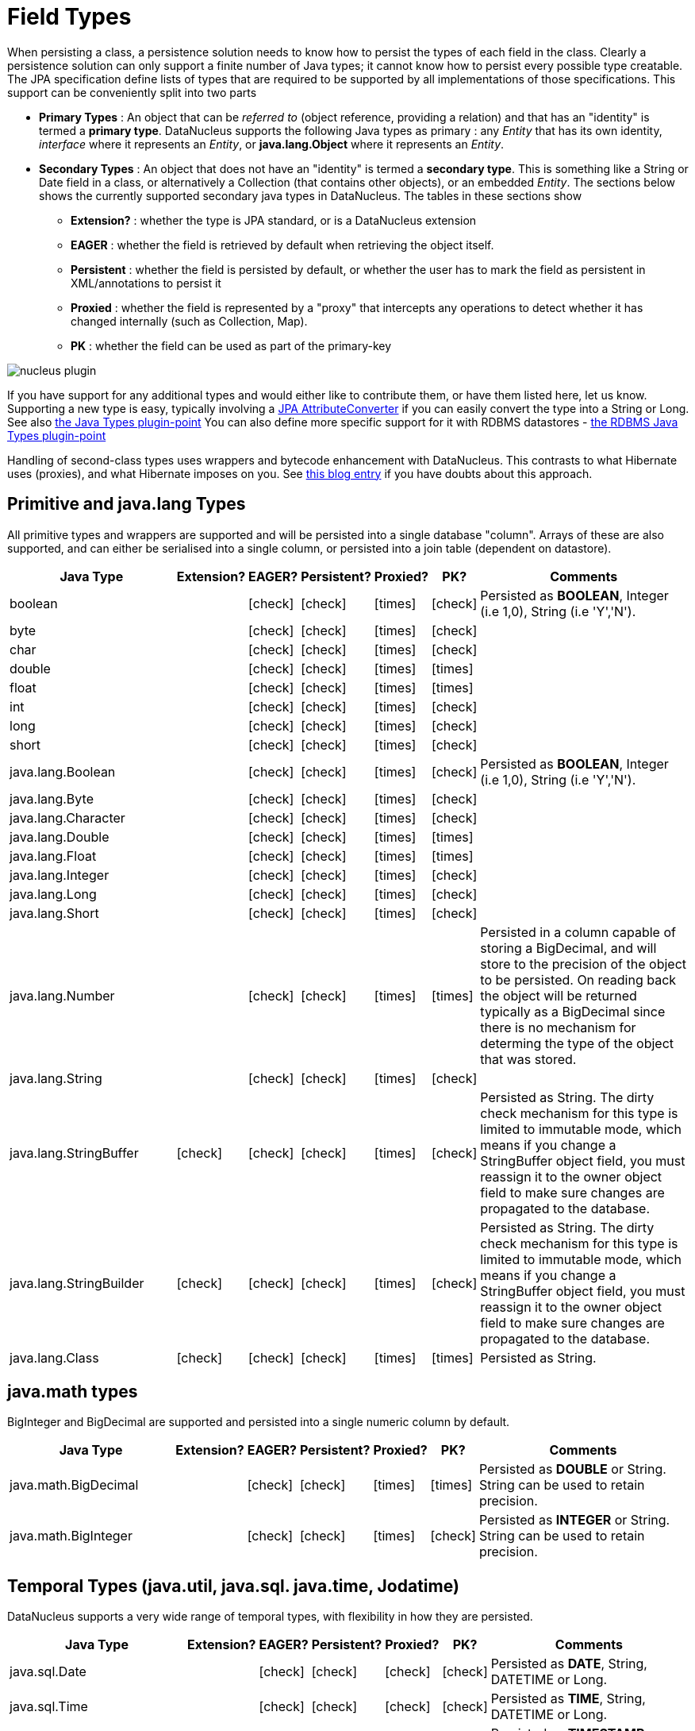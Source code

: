 [[field_types]]
= Field Types
:_basedir: ../
:_imagesdir: images/


When persisting a class, a persistence solution needs to know how to persist the types of each field in the class. 
Clearly a persistence solution can only support a finite number of Java types; it cannot know how to persist every possible type creatable. 
The JPA specification define lists of types that are required to be supported by all implementations of those specifications. 
This support can be conveniently split into two parts


* *Primary Types* : An object that can be _referred to_ (object reference, providing a relation) and that has an "identity" is termed a *primary type*. 
DataNucleus supports the following Java types as primary : 
any _Entity_ that has its own identity, _interface_ where it represents an _Entity_, or *java.lang.Object* where it represents an _Entity_.
* *Secondary Types* : An object that does not have an "identity" is termed a *secondary type*. This is something like a String or Date field in a class, 
or alternatively a Collection (that contains other objects), or an embedded _Entity_. The sections below shows the currently supported secondary java types in DataNucleus. 
The tables in these sections show 
** *Extension?* : whether the type is JPA standard, or is a DataNucleus extension
** *EAGER* : whether the field is retrieved by default when retrieving the object itself.
** *Persistent* : whether the field is persisted by default, or whether the user has to mark the field as persistent in XML/annotations to persist it
** *Proxied* : whether the field is represented by a "proxy" that intercepts any operations to detect whether it has changed internally (such as Collection, Map).
** *PK* : whether the field can be used as part of the primary-key


image:../images/nucleus_plugin.png[]

If you have support for any additional types and would either like to contribute them, or have them listed here, let us know.
Supporting a new type is easy, typically involving a link:#attributeconverter[JPA AttributeConverter] if you can easily convert the type into a String or Long. 
See also link:../extensions/extensions.html#java_types[the Java Types plugin-point]
You can also define more specific support for it with RDBMS datastores - link:../extensions/extensions.html#rdbms_java_types[the RDBMS Java Types plugin-point]

Handling of second-class types uses wrappers and bytecode enhancement with DataNucleus. This contrasts to what Hibernate uses (proxies), and what Hibernate imposes on you. 
See http://blog.bolkey.com/2009/05/hibernate-datanucleus-r1[this blog entry] if you have doubts about this approach.


== Primitive and java.lang Types

All primitive types and wrappers are supported and will be persisted into a single database "column".
Arrays of these are also supported, and can either be serialised into a single column, or persisted into a join table (dependent on datastore).

[cols="4,1,1,1,1,1,6", options="header"]
|===
|Java Type
|Extension?
|EAGER?
|Persistent?
|Proxied?
|PK?
|Comments

|boolean
|
|icon:check[]
|icon:check[]
|icon:times[]
|icon:check[]
|Persisted as *BOOLEAN*, Integer (i.e 1,0), String (i.e 'Y','N').

|byte
|
|icon:check[]
|icon:check[]
|icon:times[]
|icon:check[]
|

|char
|
|icon:check[]
|icon:check[]
|icon:times[]
|icon:check[]
|

|double
|
|icon:check[]
|icon:check[]
|icon:times[]
|icon:times[]
|

|float
|
|icon:check[]
|icon:check[]
|icon:times[]
|icon:times[]
|

|int
|
|icon:check[]
|icon:check[]
|icon:times[]
|icon:check[]
|

|long
|
|icon:check[]
|icon:check[]
|icon:times[]
|icon:check[]
|

|short
|
|icon:check[]
|icon:check[]
|icon:times[]
|icon:check[]
|

|java.lang.Boolean
|
|icon:check[]
|icon:check[]
|icon:times[]
|icon:check[]
|Persisted as *BOOLEAN*, Integer (i.e 1,0), String (i.e 'Y','N').

|java.lang.Byte
|
|icon:check[]
|icon:check[]
|icon:times[]
|icon:check[]
|

|java.lang.Character
|
|icon:check[]
|icon:check[]
|icon:times[]
|icon:check[]
|

|java.lang.Double
|
|icon:check[]
|icon:check[]
|icon:times[]
|icon:times[]
|

|java.lang.Float
|
|icon:check[]
|icon:check[]
|icon:times[]
|icon:times[]
|

|java.lang.Integer
|
|icon:check[]
|icon:check[]
|icon:times[]
|icon:check[]
|

|java.lang.Long
|
|icon:check[]
|icon:check[]
|icon:times[]
|icon:check[]
|

|java.lang.Short
|
|icon:check[]
|icon:check[]
|icon:times[]
|icon:check[]
|

|java.lang.Number
|
|icon:check[]
|icon:check[]
|icon:times[]
|icon:times[]
|Persisted in a column capable of storing a BigDecimal, and will store to the precision of the object to be persisted. On reading back 
the object will be returned typically as a BigDecimal since there is no mechanism for determing the type of the object that was stored.

|java.lang.String
|
|icon:check[]
|icon:check[]
|icon:times[]
|icon:check[]
|

|java.lang.StringBuffer
|icon:check[]
|icon:check[]
|icon:check[]
|icon:times[]
|icon:check[]
|Persisted as String. The dirty check mechanism for this type is limited to immutable mode, which means if you change a StringBuffer object field, 
you must reassign it to the owner object field to make sure changes are propagated to the database.

|java.lang.StringBuilder
|icon:check[]
|icon:check[]
|icon:check[]
|icon:times[]
|icon:check[]
|Persisted as String. The dirty check mechanism for this type is limited to immutable mode, which means if you change a StringBuffer object field, 
you must reassign it to the owner object field to make sure changes are propagated to the database.

|java.lang.Class
|icon:check[]
|icon:check[]
|icon:check[]
|icon:times[]
|icon:times[]
|Persisted as String.
|===

== java.math types

BigInteger and BigDecimal are supported and persisted into a single numeric column by default.

[cols="4,1,1,1,1,1,6", options="header"]
|===
|Java Type
|Extension?
|EAGER?
|Persistent?
|Proxied?
|PK?
|Comments

|java.math.BigDecimal
|
|icon:check[]
|icon:check[]
|icon:times[]
|icon:times[]
|Persisted as *DOUBLE* or String. String can be used to retain precision.

|java.math.BigInteger
|
|icon:check[]
|icon:check[]
|icon:times[]
|icon:check[]
|Persisted as *INTEGER* or String. String can be used to retain precision.
|===


== Temporal Types (java.util, java.sql. java.time, Jodatime)

DataNucleus supports a very wide range of temporal types, with flexibility in how they are persisted.

[cols="4,1,1,1,1,1,6", options="header"]
|===
|Java Type
|Extension?
|EAGER?
|Persistent?
|Proxied?
|PK?
|Comments

|java.sql.Date
|
|icon:check[]
|icon:check[]
|icon:check[]
|icon:check[]
|Persisted as *DATE*, String, DATETIME or Long.

|java.sql.Time
|
|icon:check[]
|icon:check[]
|icon:check[]
|icon:check[]
|Persisted as *TIME*, String, DATETIME or Long.

|java.sql.Timestamp
|
|icon:check[]
|icon:check[]
|icon:check[]
|icon:check[]
|Persisted as *TIMESTAMP*, String or Long.

|java.util.Calendar
|
|icon:check[]
|icon:check[]
|icon:check[]
|icon:times[]
|Persisted as *TIMESTAMP (inc Timezone)*, DATETIME, String, or as (Long, String) storing millis + timezone respectively

|java.util.GregorianCalendar
|
|icon:check[]
|icon:check[]
|icon:check[]
|icon:times[]
|Persisted as *TIMESTAMP (inc Timezone)*, DATETIME, String, or as (Long, String) storing millis + timezone respectively

|java.util.Date
|
|icon:check[]
|icon:check[]
|icon:check[]
|icon:check[]
|Persisted as *DATETIME*, String or Long.

|java.util.TimeZone
|icon:check[]
|icon:check[]
|icon:check[]
|icon:times[]
|icon:check[]
|Persisted as String.

|java.time.LocalDateTime
|icon:check[]
|icon:check[]
|icon:check[]
|icon:times[]
|icon:times[]
|Persisted as *DATETIME*, String, or Timestamp.

|java.time.LocalTime
|icon:check[]
|icon:check[]
|icon:check[]
|icon:times[]
|icon:times[]
|Persisted as *TIME*, String, or Long.

|java.time.LocalDate
|icon:check[]
|icon:check[]
|icon:check[]
|icon:times[]
|icon:times[]
|Persisted as *DATE*, String, or DATETIME.

|java.time.OffsetDateTime
|icon:check[]
|icon:check[]
|icon:check[]
|icon:times[]
|icon:times[]
|Persisted as *Timestamp*, String, or DATETIME.

|java.time.OffsetTime
|icon:check[]
|icon:check[]
|icon:check[]
|icon:times[]
|icon:times[]
|Persisted as *TIME*, String, or Long.

|java.time.MonthDay
|icon:check[]
|icon:check[]
|icon:check[]
|icon:times[]
|icon:times[]
|Persisted as *String*, DATE, or as (Integer,Integer) with the latter being month+day respectively.

|java.time.YearMonth
|icon:check[]
|icon:check[]
|icon:check[]
|icon:times[]
|icon:times[]
|Persisted as *String*, DATE, or as (Integer,Integer) with the latter being year+month respectively.

|java.time.Year
|icon:check[]
|icon:check[]
|icon:check[]
|icon:times[]
|icon:times[]
|Persisted as *Integer*, or String.

|java.time.Period
|icon:check[]
|icon:check[]
|icon:check[]
|icon:times[]
|icon:times[]
|Persisted as *String*.

|java.time.Instant
|icon:check[]
|icon:check[]
|icon:check[]
|icon:times[]
|icon:times[]
|Persisted as *TIMESTAMP*, String, Long, or DATETIME.

|java.time.Duration
|icon:check[]
|icon:check[]
|icon:check[]
|icon:times[]
|icon:times[]
|Persisted as *String*, Double (secs.nanos), or Long (secs).

|java.time.ZoneId
|icon:check[]
|icon:check[]
|icon:check[]
|icon:times[]
|icon:times[]
|Persisted as *String*.

|java.time.ZoneOffset
|icon:check[]
|icon:check[]
|icon:check[]
|icon:times[]
|icon:times[]
|Persisted as *String*.

|java.time.ZonedDateTime
|icon:check[]
|icon:check[]
|icon:check[]
|icon:times[]
|icon:times[]
|Persisted as *Timestamp*, or String.

|org.joda.time.DateTime
|icon:check[]
|icon:check[]
|icon:check[]
|icon:times[]
|icon:times[]
|Requires *datanucleus-jodatime* plugin. Persisted as *TIMESTAMP* or String.

|org.joda.time.LocalTime
|icon:check[]
|icon:check[]
|icon:check[]
|icon:times[]
|icon:times[]
|Requires *datanucleus-jodatime* plugin. Persisted as *TIME* or String.

|org.joda.time.LocalDate
|icon:check[]
|icon:check[]
|icon:check[]
|icon:times[]
|icon:times[]
|Requires *datanucleus-jodatime* plugin. Persisted as *DATE* or String.

|org.joda.time.LocalDateTime
|icon:check[]
|icon:check[]
|icon:check[]
|icon:times[]
|icon:times[]
|Requires *datanucleus-jodatime* plugin. Persisted as *TIMESTAMP*, or String.

|org.joda.time.Duration
|icon:check[]
|icon:check[]
|icon:check[]
|icon:times[]
|icon:times[]
|Requires *datanucleus-jodatime* plugin. Persisted as *String* or Long.

|org.joda.time.Interval
|icon:check[]
|icon:check[]
|icon:check[]
|icon:times[]
|icon:times[]
|Requires *datanucleus-jodatime* plugin. Persisted as *String* or (TIMESTAMP, TIMESTAMP).

|org.joda.time.Period
|icon:check[]
|icon:check[]
|icon:check[]
|icon:times[]
|icon:times[]
|Requires *datanucleus-jodatime* plugin. Persisted as *String*.
|===

== Collection/Map types

DataNucleus supports a very wide range of collection, list and map types.

[cols="4,1,1,1,1,1,6", options="header"]
|===
|Java Type
|Extension?
|EAGER?
|Persistent?
|Proxied?
|PK?
|Comments

|java.util.ArrayList
|
|icon:times[]
|icon:check[]
|icon:check[]
|icon:times[]
|See link:mapping.html#one_many_list[the 1-N Lists Guide]

|java.util.BitSet
|
|icon:times[]
|icon:check[]
|icon:check[]
|icon:times[]
|Persisted as collection by default, but will be stored as String when the datastore doesn't provide for collection storage

|java.util.Collection
|
|icon:times[]
|icon:check[]
|icon:check[]
|icon:times[]
|See link:mapping.html#one_many[the 1-N Collections Guide]

|java.util.HashMap
|
|icon:times[]
|icon:check[]
|icon:check[]
|icon:times[]
|See link:mapping.html#one_many_map[the 1-N Maps Guide]

|java.util.HashSet
|
|icon:times[]
|icon:check[]
|icon:check[]
|icon:times[]
|See link:mapping.html#one_many[the 1-N Collections Guide]

|java.util.Hashtable
|
|icon:times[]
|icon:check[]
|icon:check[]
|icon:times[]
|See link:mapping.html#one_many_map[the 1-N Maps Guide]

|java.util.LinkedHashMap
|
|icon:times[]
|icon:check[]
|icon:check[]
|icon:times[]
|Persisted as a Map currently. No List-ordering is supported. See link:mapping.html#one_many_map[the 1-N Maps Guide]

|java.util.LinkedHashSet
|
|icon:times[]
|icon:check[]
|icon:check[]
|icon:times[]
|Persisted as a Set currently. No List-ordering is supported. See link:mapping.html#one_many[the 1-N Collections Guide]

|java.util.LinkedList
|
|icon:times[]
|icon:check[]
|icon:check[]
|icon:times[]
|See link:mapping.html#one_many_list[the 1-N Lists Guide]

|java.util.List
|
|icon:times[]
|icon:check[]
|icon:check[]
|icon:times[]
|See link:mapping.html#one_many_list[the 1-N Lists Guide]

|java.util.Map
|
|icon:times[]
|icon:check[]
|icon:check[]
|icon:times[]
|See link:mapping.html#one_many_map[the 1-N Maps Guide]

|java.util.Properties
|
|icon:times[]
|icon:check[]
|icon:check[]
|icon:times[]
|See link:mapping.html#one_many_map[the 1-N Maps Guide]

|java.util.PriorityQueue
|
|icon:times[]
|icon:check[]
|icon:check[]
|icon:times[]
|The comparator is specifiable via the metadata extension _comparator-name_ (see below). See link:mapping.html#one_many_list[the 1-N Lists Guide]

|java.util.Queue
|
|icon:times[]
|icon:check[]
|icon:check[]
|icon:times[]
|The comparator is specifiable via the metadata extension _comparator-name_ (see below). See link:mapping.html#one_many_list[the 1-N Lists Guide]

|java.util.Set
|
|icon:times[]
|icon:check[]
|icon:check[]
|icon:times[]
|See link:mapping.html#one_many[the 1-N Collections Guide]

|java.util.SortedMap
|
|icon:times[]
|icon:check[]
|icon:check[]
|icon:times[]
|The comparator is specifiable via the metadata extension _comparator-name_ (see below). See link:mapping.html#one_many_map[the 1-N Maps Guide]

|java.util.SortedSet
|
|icon:times[]
|icon:check[]
|icon:check[]
|icon:times[]
|The comparator is specifiable via the metadata extension _comparator-name_ (see below). See link:mapping.html#one_many[the 1-N Collections Guide]

|java.util.Stack
|
|icon:times[]
|icon:check[]
|icon:check[]
|icon:times[]
|See link:mapping.html#one_many_list[the 1-N Lists Guide]

|java.util.TreeMap
|
|icon:times[]
|icon:check[]
|icon:check[]
|icon:times[]
|The comparator is specifiable via the metadata extension _comparator-name_ (see below). See link:mapping.html#one_many_map[the 1-N Maps Guide]

|java.util.TreeSet
|
|icon:times[]
|icon:check[]
|icon:check[]
|icon:times[]
|The comparator is specifiable via the metadata extension _comparator-name_ (see below). See link:mapping.html#one_many[the 1-N Collections Guide]

|java.util.Vector
|
|icon:times[]
|icon:check[]
|icon:check[]
|icon:times[]
|See link:mapping.html#one_many_list[the 1-N Lists Guide]

|com.google.common.collect.Multiset
|icon:check[]
|icon:times[]
|icon:check[]
|icon:check[]
|icon:times[]
|Requires *datanucleus-guava* plugin. See link:mapping.html#one_many[the 1-N Collections Guide]
|===

image:../images/nucleus_extension.png[]
*Comparators*

Containers that support a Comparator to order the elements of the set can specify it in metadata like this.

[source,java]
-----
    @OneToMany
    @Extension(key="comparator-name", value="mydomain.model.MyComparator")
    SortedSet<MyElementType> elements; 
-----

When instantiating the SortedSet field, it will create it with a comparator of the specified class (which must have a default constructor).


== Enums

By default an Enum is persisted as either a String form (the name), or as an integer form (the ordinal). You control which form by specifying the *@Enumerated* annotation (or equivalent XML). 

[cols="4,1,1,1,1,1,6", options="header"]
|===
|Java Type
|Extension?
|EAGER?
|Persistent?
|Proxied?
|PK?
|Comments

|java.lang.Enum
|
|icon:check[]
|icon:check[]
|icon:times[]
|icon:check[]
|Persisted as String (name) or int (ordinal). Specified via @Enumerated annotation or equivalent XML.
|===

image:../images/nucleus_extension.png[]

A DataNucleus extension to this is where you have an Enum that defines its own "value"s for the different enum options.

NOTE: Applicable to RDBMS, MongoDB, Cassandra, Neo4j, HBase, Excel, ODF and JSON currently.

[source,java]
-----
public enum MyColour 
{
    RED((short)1), GREEN((short)3), BLUE((short)5), YELLOW((short)8);

    private short value;

    private MyColour(short value)
    {
        this.value = value;
    }

    public short getValue() 
    {
        return value;
    }
}
-----

With the default persistence it would persist as String-based, so persisting "RED" "GREEN" "BLUE" etc. 
With _@Enumerated_ as ORDINAL it would persist 0, 1, 2, 3 being the ordinal values.
If you define the metadata as

[source,java]
-----
@Extension(key="enum-value-getter", value="getValue")
MyColour colour;
-----

this will now persist 1, 3, 5, 8, being the "value" of each of the enum options. You can use this method to persist "int", "short", or "String" types.

image:../images/nucleus_extension.png[]

A DataNucleus extension is available for RDBMS datastores where you are storing the _name_ of the enum, and to put a CHECK constraint on the column.
You specify it like this

[source,java]
-----
@Extension(key="enum-check-constraint", value="true")
MyColour colour;
-----

== Geospatial Types

DataNucleus has extensive support for Geospatial types. 
The datanucleus-geospatial plugin allows using geospatial and traditional types simultaneously in persistent objects making DataNucleus a single 
interface to read and manipulate any business data.
The implementation of many of these spatial types follows the http://www.opengeospatial.org/standards/sfa[OGC Simple Feature specification], 
but adds further types where the datastores support them.

[cols="4,1,1,1,1,1,6", options="header"]
|===
|Java Type
|Extension?
|EAGER?
|Persistent?
|Proxied?
|PK?
|Comments

|java.awt.Point
|icon:check[]
|icon:check[]
|icon:check[]
|icon:check[]
|icon:times[]
|Requires *datanucleus-geospatial* plugin. Persisted as (int, int) on RDBMS, or as String elsewhere.

|java.awt.Rectangle
|icon:check[]
|icon:check[]
|icon:check[]
|icon:check[]
|icon:times[]
|Requires *datanucleus-geospatial* plugin. Persisted as (int, int, int, int) on RDBMS, or as String elsewhere.

|java.awt.Polygon
|icon:check[]
|icon:check[]
|icon:check[]
|icon:check[]
|icon:times[]
|Requires *datanucleus-geospatial* plugin. Persisted as (int[], int[], int) on RDBMS, or as String elsewhere.

|java.awt.geom.Line2D
|icon:check[]
|icon:check[]
|icon:check[]
|icon:check[]
|icon:times[]
|Requires *datanucleus-geospatial* plugin. Persisted as (double, double, double, double) or (float, float, float, float) on RDBMS, or as String elsewhere.

|java.awt.geom.Point2D
|icon:check[]
|icon:check[]
|icon:check[]
|icon:check[]
|icon:times[]
|Requires *datanucleus-geospatial* plugin. Persisted as (double, double) or (float, float) on RDBMS, or as String elsewhere.

|java.awt.geom.Rectangle2D
|icon:check[]
|icon:check[]
|icon:check[]
|icon:check[]
|icon:times[]
|Requires *datanucleus-geospatial* plugin. Persisted as (double, double, double, double) or (float, float, float, float) on RDBMS, or as String elsewhere.

|java.awt.geom.Arc2D
|icon:check[]
|icon:check[]
|icon:check[]
|icon:check[]
|icon:times[]
|Requires *datanucleus-geospatial* plugin. Persisted as (double, double, double, double, double, double, int) or (float, float, float, float, float, float, int) on RDBMS, or as String elsewhere.

|java.awt.geom.CubicCurve2D
|icon:check[]
|icon:check[]
|icon:check[]
|icon:check[]
|icon:times[]
|Requires *datanucleus-geospatial* plugin. Persisted as (double, double, double, double, double, double, doubel, double) or (float, float, float, float, float, float, float, float) on RDBMS, or as String elsewhere.

|java.awt.geom.Ellipse2D
|icon:check[]
|icon:check[]
|icon:check[]
|icon:check[]
|icon:times[]
|Requires *datanucleus-geospatial* plugin Persisted as (double, double, double, double) or (float, float, float, float) on RDBMS, or as String elsewhere.

|java.awt.geom.QuadCurve2D
|icon:check[]
|icon:check[]
|icon:check[]
|icon:check[]
|icon:times[]
|Requires *datanucleus-geospatial* plugin. Persisted as (double, double, double, double, double, double) or (float, float, float, float, float, float) on RDBMS, or as String elsewhere.

|java.awt.geom.RoundRectangle2D
|icon:check[]
|icon:check[]
|icon:check[]
|icon:check[]
|icon:times[]
|Requires *datanucleus-geospatial* plugin. Persisted as (double, double, double, double, double, double) or (float, float, float, float, float, float) on RDBMS, or as String elsewhere.

|oracle.spatial.geometry.JGeometry
|icon:check[]
|icon:check[]
|icon:check[]
|icon:times[]
|icon:times[]
|Requires *datanucleus-geospatial* plugin. Dirty check limited to immutable mode (must reassign field to owner if you change it). Only on Oracle(SDO_GEOMETRY), MySQL(geometry)

|com.vividsolutions.jts.geom.Geometry
|icon:check[]
|icon:check[]
|icon:check[]
|icon:times[]
|icon:times[]
|Requires *datanucleus-geospatial* plugin. Dirty check limited to immutable mode (must reassign field to owner if you change it). Only on Oracle(SDO_GEOMETRY), MySQL(geometry), PostGIS(geometry).

|com.vividsolutions.jts.geom.GeometryCollection
|icon:check[]
|icon:check[]
|icon:check[]
|icon:times[]
|icon:times[]
|Requires *datanucleus-geospatial* plugin.Dirty check limited to immutable mode (must reassign field to owner if you change it). Only on Oracle(SDO_GEOMETRY), MySQL(geometry), PostGIS(geometry).

|com.vividsolutions.jts.geom.LinearRing
|icon:check[]
|icon:check[]
|icon:check[]
|icon:times[]
|icon:times[]
|Requires *datanucleus-geospatial* plugin. Dirty check limited to immutable mode (must reassign field to owner if you change it). Only on Oracle(SDO_GEOMETRY), MySQL(geometry), PostGIS(geometry).

|com.vividsolutions.jts.geom.LineString
|icon:check[]
|icon:check[]
|icon:check[]
|icon:times[]
|icon:times[]
|Requires *datanucleus-geospatial* plugin. Dirty check limited to immutable mode (must reassign field to owner if you change it). Only on Oracle(SDO_GEOMETRY), MySQL(geometry), PostGIS(geometry).

|com.vividsolutions.jts.geom.MultiLineString
|icon:check[]
|icon:check[]
|icon:check[]
|icon:times[]
|icon:times[]
|Requires *datanucleus-geospatial* plugin. Dirty check limited to immutable mode (must reassign field to owner if you change it). Only on Oracle(SDO_GEOMETRY), MySQL(geometry), PostGIS(geometry).

|com.vividsolutions.jts.geom.MultiPoint
|icon:check[]
|icon:check[]
|icon:check[]
|icon:times[]
|icon:times[]
|Requires *datanucleus-geospatial* plugin. Dirty check limited to immutable mode (must reassign field to owner if you change it). Only on Oracle(SDO_GEOMETRY), MySQL(geometry), PostGIS(geometry).

|com.vividsolutions.jts.geom.MultiPolygon
|icon:check[]
|icon:check[]
|icon:check[]
|icon:times[]
|icon:times[]
|Requires *datanucleus-geospatial* plugin. Dirty check limited to immutable mode (must reassign field to owner if you change it). Only on Oracle(SDO_GEOMETRY), MySQL(geometry), PostGIS(geometry).

|com.vividsolutions.jts.geom.Point
|icon:check[]
|icon:check[]
|icon:check[]
|icon:times[]
|icon:times[]
|Requires *datanucleus-geospatial* plugin. Dirty check limited to immutable mode (must reassign field to owner if you change it). Only on Oracle(SDO_GEOMETRY), MySQL(geometry), PostGIS(geometry).

|com.vividsolutions.jts.geom.Polygon
|icon:check[]
|icon:check[]
|icon:check[]
|icon:times[]
|icon:times[]
|Requires *datanucleus-geospatial* plugin. Dirty check limited to immutable mode (must reassign field to owner if you change it). Only on Oracle(SDO_GEOMETRY), MySQL(geometry), PostGIS(geometry).

|org.postgis.Geometry
|icon:check[]
|icon:check[]
|icon:check[]
|icon:times[]
|icon:times[]
|Requires *datanucleus-geospatial* plugin. Dirty check limited to immutable mode (must reassign field to owner if you change it). Only on MySQL(geometry), PostGIS(geometry).

|org.postgis.GeometryCollection
|icon:check[]
|icon:check[]
|icon:check[]
|icon:times[]
|icon:times[]
|Requires *datanucleus-geospatial* plugin. Dirty check limited to immutable mode (must reassign field to owner if you change it). Only on MySQL(geometry), PostGIS(geometry).

|org.postgis.LinearRing
|icon:check[]
|icon:check[]
|icon:check[]
|icon:times[]
|icon:times[]
|Requires *datanucleus-geospatial* plugin.
                            Dirty check limited to immutable mode (must reassign field to owner if you change it).
                            Only on MySQL(geometry), PostGIS(geometry).

|org.postgis.LineString
|icon:check[]
|icon:check[]
|icon:check[]
|icon:times[]
|icon:times[]
|Requires *datanucleus-geospatial* plugin.
                            Dirty check limited to immutable mode (must reassign field to owner if you change it).
                            Only on MySQL(geometry), PostGIS(geometry).

|org.postgis.MultiLineString
|icon:check[]
|icon:check[]
|icon:check[]
|icon:times[]
|icon:times[]
|Requires *datanucleus-geospatial* plugin.
                            Dirty check limited to immutable mode (must reassign field to owner if you change it).
                            Only on MySQL(geometry), PostGIS(geometry).

|org.postgis.MultiPoint
|icon:check[]
|icon:check[]
|icon:check[]
|icon:times[]
|icon:times[]
|Requires *datanucleus-geospatial* plugin.
                            Dirty check limited to immutable mode (must reassign field to owner if you change it).
                            Only on MySQL(geometry), PostGIS(geometry).

|org.postgis.MultiPolygon
|icon:check[]
|icon:check[]
|icon:check[]
|icon:times[]
|icon:times[]
|Requires *datanucleus-geospatial* plugin.
                            Dirty check limited to immutable mode (must reassign field to owner if you change it).
                            Only on MySQL(geometry), PostGIS(geometry).

|org.postgis.Point
|icon:check[]
|icon:check[]
|icon:check[]
|icon:times[]
|icon:times[]
|Requires *datanucleus-geospatial* plugin.
                            Dirty check limited to immutable mode (must reassign field to owner if you change it).
                            Only on MySQL(geometry), PostGIS(geometry).

|org.postgis.Polygon
|icon:check[]
|icon:check[]
|icon:check[]
|icon:times[]
|icon:times[]
|Requires *datanucleus-geospatial* plugin.
                            Dirty check limited to immutable mode (must reassign field to owner if you change it).
                            Only on MySQL(geometry), PostGIS(geometry).

|org.postgis.PGbox2d
|icon:check[]
|icon:check[]
|icon:check[]
|icon:times[]
|icon:times[]
|Requires *datanucleus-geospatial* plugin.
                            Dirty check limited to immutable mode (must reassign field to owner if you change it).
                            Only on PostGIS(geometry).

|org.postgis.PGbox3d
|icon:check[]
|icon:check[]
|icon:check[]
|icon:times[]
|icon:times[]
|Requires *datanucleus-geospatial* plugin.
                            Dirty check limited to immutable mode (must reassign field to owner if you change it).
                            Only on PostGIS(geometry).
|===

Some extra notes for implementation of JTS, JGeometry and PostGIS types support :-

* MySQL doesn't support 3-dimensional geometries. Trying to persist them anyway results in undefined behaviour, 
there may be an exception thrown or the z-ordinate might just get stripped.
* Oracle supports additional data types like circles and curves that are not defined in the OGC SF specification. 
Any attempt to read or persist one of those data types, if you're not using Oracle, will result in failure!
* PostGIS added support for curves in version 1.2.0, but at the moment the JDBC driver doesn't support them yet. 
Any attempt to read curves geometries will result in failure, for every mapping scenario!
* Both PostGIS and Oracle have a system to add user data to specific points of a geometry. In PostGIS these types are called measure types 
and the z-coordinate of every 2d-point can be used to store arbitrary (numeric) data of double precision associated with that point. 
In Oracle this user data is called LRS. datanucleus-geospatial tries to handle these types as gracefully as possible. 
But the recommendation is to not use them, unless you have a mapping scenario that is known to support them.
* PostGIS supports two additional types called box2d and box3d, that are not defined in OGC SF. There are only mappings available for these types 
for PostGIS, any attempt to read or persist one of those data types in another mapping scenario will result in failure!


image:../images/nucleus_extension.png[]

datanucleus-geospatial has defined some metadata extensions that can be used to give additional information about the geometry types in use. 
The position of these tags in the meta-data determines their scope. If you use them inside a &lt;field&gt;-tag the values are only used for that field specifically, if 
you use them inside the &lt;package&gt;-tag the values are in effect for all (geometry) fields of all classes inside that package, etc. 

[source,xml]
-----
<entity-mappings>
    <package>mydomain.samples.jtsgeometry</package>

    <entity class="mydomain.samples.jtsgeometry.SampleGeometry">
        <extension vendor-name="datanucleus" key="spatial-dimension" value="2"/>
        <extension vendor-name="datanucleus" key="spatial-srid" value="4326"/>
        <attributes>
            <id name="id"/>
            <basic name="name"/>
            <basic name="geom">
                <extension vendor-name="datanucleus" key="mapping" value="no-userdata"/> [2]
            </basic>
        </attributes>
    </entity>

    <entity class="mydomain.samples.jtsgeometry.SampleGeometryCollectionM">
        <extension vendor-name="datanucleus" key="spatial-dimension" value="2"/>
        <extension vendor-name="datanucleus" key="spatial-srid" value="4326"/>
        <extension vendor-name="datanucleus" key="postgis-hasMeasure" value="true"/> [3]
        <attributes>
            <id name="id"/>
            <basic name="name"/>
            <basic name="geom"/>
        </attributes>
    </entity>

    <entity class="mydomain.samples.jtsgeometry.SampleGeometryCollection3D">
        <extension vendor-name="datanucleus" key="spatial-dimension" value="3"/>
        <extension vendor-name="datanucleus" key="spatial-srid" value="-1"/>
        <attributes>
            <id name="id"/>
            <basic name="name"/>
            <basic name="geom"/>
        </attributes>
    </entity>
</entity-mappings>
-----

* *[1]* - The srid &amp; dimension values are used in various places. One of them is schema creation, when using PostGIS, another is when you query the SpatialHelper.
* *[2]* - Every JTS geometry object can have a user data object attached to it. The default behaviour is to serialize that object and store it in a separate column in the database. 
If for some reason this isn't desired, the <code>mapping</code> extension can be used with value &quot;no-mapping&quot; and datanucleus-geospatial will ignore the user data objects.
* *[3]* - If you want to use measure types in PostGIS you have to define that using the <code>postgis-hasMeasure</code> extension.


== Other Types

Many other types are supported.

[cols="4,1,1,1,1,1,6", options="header"]
|===
|Java Type
|Extension?
|EAGER?
|Persistent?
|Proxied?
|PK?
|Comments

|java.lang.Object
|
|icon:times[]
|icon:times[]
|icon:times[]
|icon:times[]
|Either persisted link:mapping.html#serialised[serialised], or represents link:mapping.html#objects[multiple possible types]

|java.util.Currency
|icon:check[]
|icon:check[]
|icon:check[]
|icon:times[]
|icon:check[]
|Persisted as String.

|java.util.Locale
|icon:check[]
|icon:check[]
|icon:check[]
|icon:times[]
|icon:check[]
|Persisted as String.

|java.util.UUID
|icon:check[]
|icon:check[]
|icon:check[]
|icon:times[]
|icon:check[]
|Persisted as String, or alternatively as native _uuid_ on PostgreSQL when specifying sql-type="uuid".

|java.util.Optional&lt;type&gt;
|icon:check[]
|icon:check[]
|icon:check[]
|icon:times[]
|icon:times[]
|Persisted as the type of the generic type that optional represents.

|java.awt.Color
|icon:check[]
|icon:check[]
|icon:check[]
|icon:times[]
|icon:times[]
|Persisted as String or as (Integer,Integer,Integer,Integer) storing red,green,blue,alpha respectively.

|java.awt.image.BufferedImage
|icon:check[]
|icon:times[]
|icon:check[]
|icon:times[]
|icon:times[]
|Persisted as link:mapping.html#serialised[serialised].

|java.net.URI
|icon:check[]
|icon:check[]
|icon:check[]
|icon:times[]
|icon:check[]
|Persisted as String.

|java.net.URL
|icon:check[]
|icon:check[]
|icon:check[]
|icon:times[]
|icon:check[]
|Persisted as String.

|java.io.Serializable
|
|icon:times[]
|icon:times[]
|icon:times[]
|icon:times[]
|Persisted as link:mapping.html#serialised[serialised].

|java.io.File
|icon:check[]
|icon:times[]
|icon:times[]
|icon:times[]
|icon:times[]
|Only for RDBMS, persisted to LONGVARBINARY, and retrieved as streamable so as not to adversely affect memory utilisation, hence suitable for large files.
|===

== Arrays

The vast majority of the secondary types can also be persisted as arrays of that type as well.
Here we list a few of the combinations definitely supported as arrays, but others likely will work fine

[cols="4,1,1,1,1,1,6", options="header"]
|===
|Java Type
|Extension?
|EAGER?
|Persistent?
|Proxied?
|PK?
|Comments

|boolean[]
|
|icon:times[]
|icon:check[]
|icon:times[]
|icon:times[]
|See link:mapping.html#arrays[the Arrays Guide]

|byte[]
|
|icon:times[]
|icon:check[]
|icon:times[]
|icon:times[]
|See link:mapping.html#arrays[the Arrays Guide]

|char[]
|
|icon:times[]
|icon:check[]
|icon:times[]
|icon:times[]
|See link:mapping.html#arrays[the Arrays Guide]

|double[]
|
|icon:times[]
|icon:check[]
|icon:times[]
|icon:times[]
|See link:mapping.html#arrays[the Arrays Guide]

|float[]
|
|icon:times[]
|icon:check[]
|icon:times[]
|icon:times[]
|See link:mapping.html#arrays[the Arrays Guide]

|int[]
|
|icon:times[]
|icon:check[]
|icon:times[]
|icon:times[]
|See link:mapping.html#arrays[the Arrays Guide]

|long[]
|
|icon:times[]
|icon:check[]
|icon:times[]
|icon:times[]
|See link:mapping.html#arrays[the Arrays Guide]

|short[]
|
|icon:times[]
|icon:check[]
|icon:times[]
|icon:times[]
|See link:mapping.html#arrays[the Arrays Guide]

|java.lang.Boolean[]
|
|icon:times[]
|icon:check[]
|icon:times[]
|icon:times[]
|See link:mapping.html#arrays[the Arrays Guide]

|java.lang.Byte[]
|
|icon:times[]
|icon:check[]
|icon:times[]
|icon:times[]
|See link:mapping.html#arrays[the Arrays Guide]

|java.lang.Character[]
|
|icon:times[]
|icon:check[]
|icon:times[]
|icon:times[]
|See link:mapping.html#arrays[the Arrays Guide]

|java.lang.Double[]
|
|icon:times[]
|icon:check[]
|icon:times[]
|icon:times[]
|See link:mapping.html#arrays[the Arrays Guide]

|java.lang.Float[]
|
|icon:times[]
|icon:check[]
|icon:times[]
|icon:times[]
|See link:mapping.html#arrays[the Arrays Guide]

|java.lang.Integer[]
|
|icon:times[]
|icon:check[]
|icon:times[]
|icon:times[]
|See link:mapping.html#arrays[the Arrays Guide]

|java.lang.Long[]
|
|icon:times[]
|icon:check[]
|icon:times[]
|icon:times[]
|See link:mapping.html#arrays[the Arrays Guide]

|java.lang.Short[]
|
|icon:times[]
|icon:check[]
|icon:times[]
|icon:times[]
|See link:mapping.html#arrays[the Arrays Guide]

|java.lang.String[]
|
|icon:times[]
|icon:check[]
|icon:times[]
|icon:times[]
|See link:mapping.html#arrays[the Arrays Guide]

|java.util.Date[]
|
|icon:times[]
|icon:check[]
|icon:times[]
|icon:times[]
|See link:mapping.html#arrays[the Arrays Guide]

|java.math.BigDecimal[]
|
|icon:times[]
|icon:check[]
|icon:times[]
|icon:times[]
|See link:mapping.html#arrays[the Arrays Guide]

|java.math.BigInteger[]
|
|icon:times[]
|icon:check[]
|icon:times[]
|icon:times[]
|See link:mapping.html#arrays[the Arrays Guide]

|java.lang.Enum[]
|
|icon:times[]
|icon:check[]
|icon:times[]
|icon:check[]
|See link:mapping.html#arrays[the Arrays Guide]

|java.util.Locale[]
|
|icon:times[]
|icon:check[]
|icon:times[]
|icon:times[]
|See link:mapping.html#arrays[the Arrays Guide]

|Entity[]
|
|icon:times[]
|icon:times[]
|icon:times[]
|icon:times[]
|See link:mapping.html#arrays[the Arrays Guide]
|===

== Generic Type Variables

JPA does not explicitly require support for generic type variables. DataNucleus does support some situations with generic type variables.

The first example that is largely supported is where you have an abstract base class with a generic TypeVariable and then you specify the type in the (concrete) subclass(es).

[source,java]
-----
@MappedSuperclass
public abstract class Base<T>
{
    private T id;
}

@Entity
public class Sub1 extends Base<Long>
{
    ...
}

@Entity
public class Sub2 extends Base<Integer>
{
    ...
}
-----

Similarly you use TypeVariables to form relations, like this

[source,java]
-----
@MappedSuperclass
public abstract class Ownable<T extends Serializable> implements Serializable
{
    @ManyToOne(optional = false)
    private T owner;
}

@Entity
public class Document extends Ownable<Person>
{
    ...
}
-----

Clearly there are many combinations of where TypeVariables can be used and DataNucleus supports a subset of these currently. Try it and see.


[[attributeconverter]]
== JPA Attribute Converters

JPA2.1 introduces an API for conversion of an attribute of an Entity to its datastore value.
You can define a "converter" that will convert to the datastore value and back from it, implementing this interface.

[source,java]
-----
public interface AttributeConverter<X,Y>
{
    public Y convertToDatabaseColumn (X attributeObject);

    public X convertToEntityAttribute (Y dbData);
}
-----

so if we have a simple converter to allow us to persist fields of type URL in a String form in the datastore, like this

[source,java]
-----
public class URLStringConverter implements AttributeConverter<URL, String>
{
    public URL convertToEntityAttribute(String str)
    {
        if (str == null)
        {
            return null;
        }

        URL url = null;
        try
        {
            url = new java.net.URL(str.trim());
        }
        catch (MalformedURLException mue)
        {
            throw new IllegalStateException("Error converting the URL", mue);
        }
        return url;
    }

    public String convertToDatabaseColumn(URL url)
    {
        return url != null ? url.toString() : null;
    }
}
-----

and now in our Entity class we mark any URL field as being converted using this converter

[source,java]
-----
@Entity
public class MyClass
{
    @Id
    long id;

    @Basic
    @Convert(converter=URLStringConverter.class)
    URL url;

    ...
}
-----

Note that in strict JPA 2.1 you have to mark all converters with the @Converter annotation.
In DataNucleus if you specify the converter class name in the @Convert then we know its a converter so don't really see why we need a user to annotate the converter too.
We only require annotation as @Converter if you want the converter to always be applied to fields of a particular type. 
i.e if you want all URL fields to be persisted using the above converter (without needing to put @Convert on each field of that type) then you would add the annotation

[source,java]
-----
@Converter(autoApply=true)
public class URLStringConverter implements AttributeConverter<URL, String>
{
    ...
}
-----

Note that if you have some java type with a @Converter registered to "autoApply", you can turn it off on a field-by-field basis with

[source,java]
-----
    @Convert(disableConversion=true)
    URL url;
-----

A further use of AttributeConverter is where you want to apply type conversion to the key/value of a Map field, or to the element of a Collection field. 
The Collection element case is simple, you just specify the @Convert against the field and it will be applied to the element.
If you want to apply type conversion to a key/value of a map do this.

[source,java]
-----
    @Convert(attributeName="key", converter=URLStringConverter.class)
    Map<URL, OtherEntity> myMap;
-----

So we specify the _attributeName_ to be *key*, and to use it on the value we would set it to *value*.

